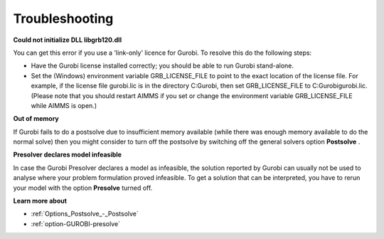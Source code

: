 .. _GUROBI_Troubleshooting:


Troubleshooting
===============

**Could not initialize DLL libgrb120.dll** 

You can get this error if you use a 'link-only' licence for Gurobi. To resolve this do the following steps:



*	Have the Gurobi license installed correctly; you should be able to run Gurobi stand-alone.
*	Set the (Windows) environment variable GRB_LICENSE_FILE to point to the exact location of the license file. For example, if the license file gurobi.lic is in the directory C:\Gurobi, then set GRB_LICENSE_FILE to C:\Gurobi\gurobi.lic. (Please note that you should restart AIMMS if you set or change the environment variable GRB_LICENSE_FILE while AIMMS is open.)




**Out of memory** 


If Gurobi fails to do a postsolve due to insufficient memory available (while there was enough memory available to do the normal solve) then you might consider to turn off the postsolve by switching off the general solvers option **Postsolve** .





**Presolver declares model infeasible** 


In case the Gurobi Presolver declares a model as infeasible, the solution reported by Gurobi can usually not be used to analyse where your problem formulation proved infeasible. To get a solution that can be interpreted, you have to rerun your model with the option **Presolve**  turned off.





**Learn more about** 

*	:ref:`Options_Postsolve_-_Postsolve` 
*	:ref:`option-GUROBI-presolve`  




